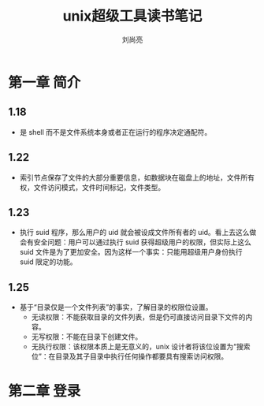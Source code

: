 # -*- coding:utf-8 -*-
#+title:unix超级工具读书笔记
#+author: 刘尚亮
#+email: phenix3443@gmail.com
#+startup:overview

* 第一章 简介

** 1.18
   + 是 shell 而不是文件系统本身或者正在运行的程序决定通配符。
** 1.22
   + 索引节点保存了文件的大部分重要信息，如数据块在磁盘上的地址，文件所有权，文件访问模式，文件时间标记，文件类型。
** 1.23
   + 执行 suid 程序，那么用户的 uid 就会被设成文件所有者的 uid。看上去这么做会有安全问题：用户可以通过执行 suid 获得超级用户的权限，但实际上这么 suid 文件是为了更加安全。因为这样一个事实：只能用超级用户身份执行 suid 限定的功能。
** 1.25
   + 基于“目录仅是一个文件列表”的事实，了解目录的权限位设置。
     + 无读权限：不能获取目录的文件列表，但是仍可直接访问目录下文件的内容。
     + 无写权限：不能在目录下创建文件。
     + 无执行权限：该权限本质上是无意义的，unix 设计者将该位设置为“搜索位”：在目录及其子目录中执行任何操作都要具有搜索访问权限。

* 第二章 登录

